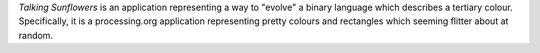*Talking Sunflowers* is an application representing a way to "evolve" a binary language which describes a tertiary colour. Specifically, it is a processing.org application representing pretty colours and rectangles which seeming flitter about at random.

